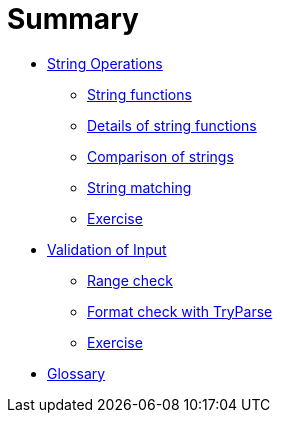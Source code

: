 = Summary

* link:README.adoc[String Operations]
** link:string/string_function.adoc[String functions]
** link:string/string_function_details.adoc[Details of string functions]
** link:string/string_comparison.adoc[Comparison of strings]
** link:string/string_matching.adoc[String matching]
** link:string/exercise.adoc[Exercise]

* link:input_validation/index.adoc[Validation of Input]
** link:input_validation/range_check.adoc[Range check]
** link:input_validation/format_check_tryparse.adoc[Format check with TryParse]
** link:input_validation/Exercise.adoc[Exercise]

* link:GLOSSARY.adoc[Glossary]
